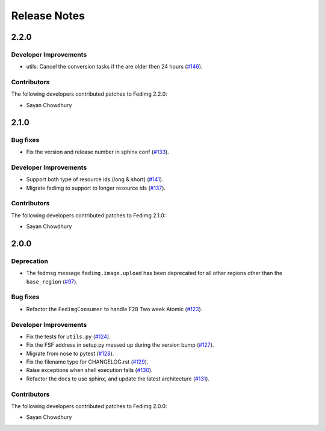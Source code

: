 =============
Release Notes
=============

2.2.0
=====

Developer Improvements
----------------------

* utils: Cancel the conversion tasks if the are older then 24 hours
  (`#146 <https://github.com/fedora-infra/fedimg/pull/146>`_).

Contributors
------------

The following developers contributed patches to Fedimg 2.2.0:

- Sayan Chowdhury

2.1.0
=====

Bug fixes
---------

* Fix the version and release number in sphinx conf
  (`#133 <https://github.com/fedora-infra/fedimg/pull/133>`_).

Developer Improvements
----------------------

* Support both type of resource ids (long & short)
  (`#141 <https://github.com/fedora-infra/fedimg/pull/141>`_).
* Migrate fedimg to support to longer resource ids
  (`#137 <https://github.com/fedora-infra/fedimg/pull/137>`_).

Contributors
------------

The following developers contributed patches to Fedimg 2.1.0:

- Sayan Chowdhury

2.0.0
=====

Deprecation
-----------

* The fedmsg message ``fedimg.image.upload`` has been deprecated for all other
  regions other than the ``base_region``
  (`#97 <https://github.com/fedora-infra/fedimg/pull/97>`_).


Bug fixes
---------

* Refactor the ``FedimgConsumer`` to handle F28 Two week Atomic
  (`#123 <https://github.com/fedora-infra/fedimg/pull/123>`_).

Developer Improvements
----------------------

* Fix the tests for ``utils.py``
  (`#124 <https://github.com/fedora-infra/fedimg/pull/124>`_).
* Fix the FSF address in setup.py messed up during the version bump
  (`#127 <https://github.com/fedora-infra/fedimg/pull/127>`_).
* Migrate from nose to pytest
  (`#128 <https://github.com/fedora-infra/fedimg/pull/128>`_).
* Fix the filename type for CHANGELOG.rst
  (`#129 <https://github.com/fedora-infra/fedimg/pull/129>`_).
* Raise exceptions when shell execution fails
  (`#130 <https://github.com/fedora-infra/fedimg/pull/130>`_).
* Refactor the docs to use sphinx, and update the latest architecture
  (`#131 <https://github.com/fedora-infra/fedimg/pull/131>`_).

Contributors
------------

The following developers contributed patches to Fedimg 2.0.0:

- Sayan Chowdhury
